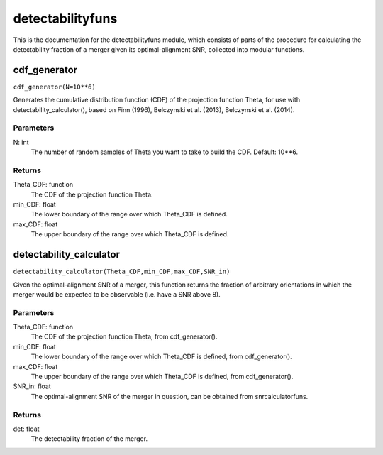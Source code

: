 *****************
detectabilityfuns
*****************

This is the documentation for the detectabilityfuns module, which consists of parts of the procedure for calculating the detectability fraction of a merger given its optimal-alignment SNR, collected into modular functions.

cdf_generator
=============

``cdf_generator(N=10**6)``

Generates the cumulative distribution function (CDF) of the projection
function Theta, for use with detectability_calculator(), based on Finn
(1996), Belczynski et al. (2013), Belczynski et al. (2014).

Parameters
----------
N: int
    The number of random samples of Theta you want to take to build the
    CDF. Default: 10**6.
    
Returns
-------
Theta_CDF: function
    The CDF of the projection function Theta.
min_CDF: float
    The lower boundary of the range over which Theta_CDF is defined.
max_CDF: float
    The upper boundary of the range over which Theta_CDF is defined.

detectability_calculator
========================

``detectability_calculator(Theta_CDF,min_CDF,max_CDF,SNR_in)``

Given the optimal-alignment SNR of a merger, this function returns the
fraction of arbitrary orientations in which the merger would be expected to
be observable (i.e. have a SNR above 8).

Parameters
----------
Theta_CDF: function
    The CDF of the projection function Theta, from cdf_generator().
min_CDF: float
    The lower boundary of the range over which Theta_CDF is defined, from
    cdf_generator().
max_CDF: float
    The upper boundary of the range over which Theta_CDF is defined, from
    cdf_generator().
SNR_in: float
    The optimal-alignment SNR of the merger in question, can be obtained
    from snrcalculatorfuns.
    
Returns
-------
det: float
    The detectability fraction of the merger.
